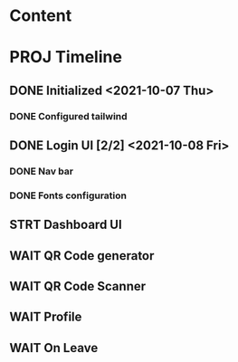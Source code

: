 * Content

* PROJ Timeline
** DONE Initialized <2021-10-07 Thu>
*** DONE Configured tailwind
** DONE Login UI [2/2] <2021-10-08 Fri>
*** DONE Nav bar
*** DONE Fonts configuration
** STRT Dashboard UI
** WAIT QR Code generator
** WAIT QR Code Scanner
** WAIT Profile
** WAIT On Leave
